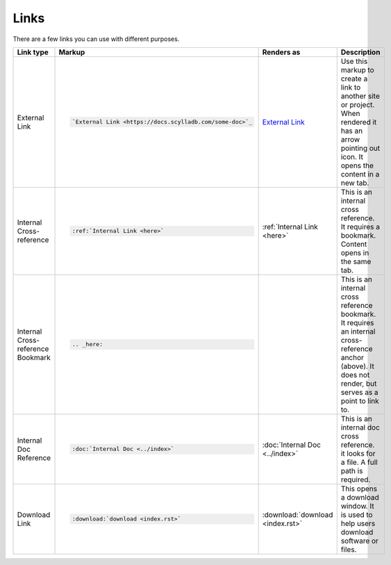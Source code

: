 Links
=====

There are a few links you can use with different purposes.

.. list-table::
   :widths: 25 25 25 25
   :header-rows: 1

   * - Link type
     - Markup
     - Renders as
     - Description
   * - External Link
     - .. code-block:: rst

          `External Link <https://docs.scylladb.com/some-doc>`_
     - `External Link <https://docs.scylladb.com/some-doc>`_
     - Use this markup to create a link to another site or project. When rendered it has an arrow pointing out icon. It opens the content in a new tab.
   * - Internal Cross-reference
     - .. code-block:: rst

          :ref:`Internal Link <here>`
     - :ref:`Internal Link <here>`
     - This is an internal cross reference. It requires a bookmark. Content opens in the same tab.
   * - Internal Cross-reference Bookmark
     - .. code-block:: rst

          .. _here:
     - .. _here:
     - This is an internal cross reference bookmark. It requires an internal cross-reference anchor (above). It does not render, but serves as a point to link to.
   * - Internal Doc Reference
     - .. code-block:: rst

          :doc:`Internal Doc <../index>`
     - :doc:`Internal Doc <../index>`
     - This is an internal doc cross reference. it looks for a file. A full path is required.
   * - Download Link
     - .. code-block:: rst

          :download:`download <index.rst>`

     - :download:`download <index.rst>`
     - This opens a download window. It is used to help users download software or files.